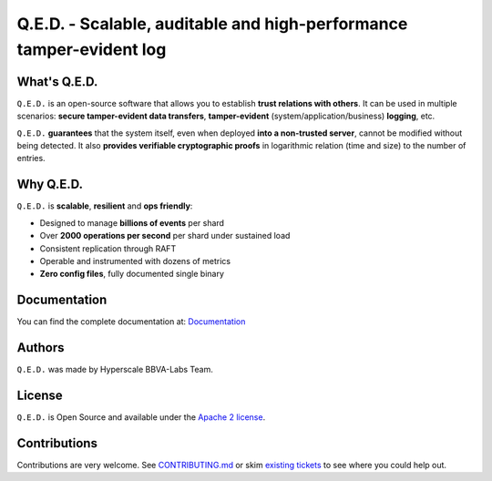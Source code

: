 ********************************************************************
Q.E.D. - Scalable, auditable and high-performance tamper-evident log
********************************************************************

.. image:: https://qed.org/projects/apicheck/badge/?version=latest
   :target: https://qed.readthedocs.io
   :alt: User Documentation Status
.. image:: https://gdiazlo.visualstudio.com/qed/_apis/build/status/BBVA.qed?branchName=master
   :target: https://github.com/BBVA/masquerade/blob/master/LICENSE
   :alt: Build Status
.. image:: https://img.shields.io/azure-devops/coverage/gdiazlo/qed/1/master.svg
   :target: https://gdiazlo.visualstudio.com/qed/_build/latest?definitionId=1&branchName=master
   :alt: Azure DevOps coverage
.. image:: https://goreportcard.com/badge/github.com/bbva/qed
   :target: https://goreportcard.com/report/github.com/bbva/qed
   :alt: GoReport
.. image:: https://godoc.org/github.com/bbva/qed?status.svg
   :target: https://godoc.org/github.com/bbva/qed
   :alt: GoDoc

.. figure:: https://raw.githubusercontent.com/BBVA/qed/master/rtd_docs/source/_static/images/qed_logo_small.png
   :align: center

What's Q.E.D.
-------------

``Q.E.D.`` is an open-source software that allows you to establish **trust relations with others**. It can be used in multiple scenarios: **secure tamper-evident data transfers**, **tamper-evident** (system/application/business) **logging**, etc.

``Q.E.D.`` **guarantees** that the system itself, even when deployed **into a non-trusted server**, cannot be modified without being detected. It also **provides verifiable cryptographic proofs** in logarithmic relation (time and size) to the number of entries.

Why Q.E.D.
----------

``Q.E.D.`` is **scalable**, **resilient** and **ops friendly**:

- Designed to manage **billions of events** per shard
- Over **2000 operations per second** per shard under sustained load
- Consistent replication through RAFT
- Operable and instrumented with dozens of metrics
- **Zero config files**, fully documented single binary

Documentation
-------------

You can find the complete documentation at: `Documentation <https://qed.readthedocs.io>`_

Authors
-------

``Q.E.D.`` was made by Hyperscale BBVA-Labs Team.

License
-------

``Q.E.D.`` is Open Source and available under the `Apache 2 license <https://github.com/BBVA/qed/blob/master/LICENSE>`_.

Contributions
-------------

Contributions are very welcome. See `CONTRIBUTING.md <https://github.com/BBVA/qed/blob/master/CONTRIBUTING.md>`_ or skim `existing tickets <https://github.com/BBVA/qed/issues>`_ to see where you could help out.
